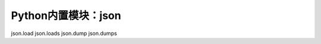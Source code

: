 =============================
Python内置模块：json
=============================

json.load
json.loads
json.dump
json.dumps
